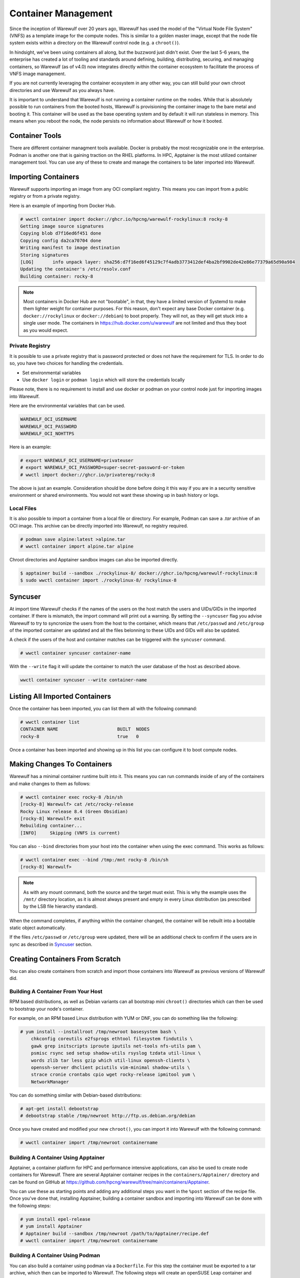 ====================
Container Management
====================

Since the inception of Warewulf over 20 years ago, Warewulf has used
the model of the "Virtual Node File System" (VNFS) as a template image
for the compute nodes. This is similar to a golden master image,
except that the node file system exists within a directory on the
Warewulf control node (e.g. a ``chroot()``).

In hindsight, we've been using containers all along, but the buzzword
just didn't exist. Over the last 5-6 years, the enterprise has created
a lot of tooling and standards around defining, building,
distributing, securing, and managing containers, so Warewulf (as of
v4.0) now integrates directly within the container ecosystem to
facilitate the process of VNFS image management.

If you are not currently leveraging the container ecosystem in any
other way, you can still build your own chroot directories and use
Warewulf as you always have.

It is important to understand that Warewulf is not running a container
runtime on the nodes. While that is absolutely possible to run
containers from the booted hosts, Warewulf is provisioning the
container image to the bare metal and booting it. This container will
be used as the base operating system and by default it will run
stateless in memory. This means when you reboot the node, the node
persists no information about Warewulf or how it booted.

Container Tools
===============

There are different container managment tools available. Docker is
probably the most recognizable one in the enterprise. Podman is
another one that is gaining traction on the RHEL platforms. In HPC,
Apptainer is the most utilized container management tool. You can use
any of these to create and manage the containers to be later imported
into Warewulf.

Importing Containers
====================

Warewulf supports importing an image from any OCI compliant
registry. This means you can import from a public registry or from a
private registry.

Here is an example of importing from Docker Hub.

.. code-block:: console

   # wwctl container import docker://ghcr.io/hpcng/warewulf-rockylinux:8 rocky-8
   Getting image source signatures
   Copying blob d7f16ed6f451 done
   Copying config da2ca70704 done
   Writing manifest to image destination
   Storing signatures
   [LOG]       info unpack layer: sha256:d7f16ed6f45129c7f4adb3773412def4ba2bf9902de42e86e77379a65d90a984
   Updating the container's /etc/resolv.conf
   Building container: rocky-8

.. note::

    Most containers in Docker Hub are not "bootable", in that, they
    have a limited version of Systemd to make them lighter weight for
    container purposes. For this reason, don't expect any base Docker
    container (e.g. ``docker://rockylinux`` or ``docker://debian``) to
    boot properly. They will not, as they will get stuck into a single
    user mode. The containers in `https://hub.docker.com/u/warewulf
    <https://hub.docker.com/u/warewulf>`_ are not limited and thus
    they boot as you would expect.

Private Registry
----------------

It is possible to use a private registry that is password protected or
does not have the requirement for TLS. In order to do so, you have two
choices for handling the credentials.

* Set environmental variables
* Use ``docker login`` or ``podman login`` which will store the
  credentials locally

Please note, there is no requirement to install and use docker or
podman on your control node just for importing images into Warewulf.

Here are the environmental variables that can be used.

.. code-block:: console

   WAREWULF_OCI_USERNAME
   WAREWULF_OCI_PASSWORD
   WAREWULF_OCI_NOHTTPS

Here is an example:

.. code-block:: console

   # export WAREWULF_OCI_USERNAME=privateuser
   # export WAREWULF_OCI_PASSWORD=super-secret-password-or-token
   # wwctl import docker://ghcr.io/privatereg/rocky:8

The above is just an example. Consideration should be done before
doing it this way if you are in a security sensitive environment or
shared environments. You would not want these showing up in bash
history or logs.

Local Files
-----------

It is also possible to import a container from a local file or
directory. For example, Podman can save a `.tar` archive of an OCI
image. This archive can be directly imported into Warewulf, no
registry required.

.. code-block:: console

   # podman save alpine:latest >alpine.tar
   # wwctl container import alpine.tar alpine

Chroot directories and Apptainer sandbox images can also be imported
directly.

.. code-block:: console

   $ apptainer build --sandbox ./rockylinux-8/ docker://ghcr.io/hpcng/warewulf-rockylinux:8
   $ sudo wwctl container import ./rockylinux-8/ rockylinux-8

Syncuser
========

At import time Warewulf checks if the names of the users on the host
match the users and UIDs/GIDs in the imported container. If there is
mismatch, the import command will print out a warning.  By setting the
``--syncuser`` flag you advise Warewulf to try to syncronize the users
from the host to the container, which means that ``/etc/passwd`` and
``/etc/group`` of the imported container are updated and all the files
belonning to these UIDs and GIDs will also be updated.

A check if the users of the host and container matches can be
triggered with the ``syncuser`` command.

.. code-block:: console

   # wwctl container syncuser container-name

With the ``--write`` flag it will update the container to match the
user database of the host as described above.

.. code-block:: console

   wwctl container syncuser --write container-name

Listing All Imported Containers
===============================

Once the container has been imported, you can list them all with the
following command:

.. code-block:: console

   # wwctl container list
   CONTAINER NAME                      BUILT  NODES
   rocky-8                             true   0

Once a container has been imported and showing up in this list you can
configure it to boot compute nodes.

Making Changes To Containers
============================

Warewulf has a minimal container runtime built into it. This means you
can run commands inside of any of the containers and make changes to
them as follows:

.. code-block:: console

   # wwctl container exec rocky-8 /bin/sh
   [rocky-8] Warewulf> cat /etc/rocky-release
   Rocky Linux release 8.4 (Green Obsidian)
   [rocky-8] Warewulf> exit
   Rebuilding container...
   [INFO]     Skipping (VNFS is current)

You can also ``--bind`` directories from your host into the container
when using the exec command. This works as follows:

.. code-block:: console

   # wwctl container exec --bind /tmp:/mnt rocky-8 /bin/sh
   [rocky-8] Warewulf>

.. note::

   As with any mount command, both the source and the target must
   exist. This is why the example uses the ``/mnt/`` directory
   location, as it is almost always present and empty in every Linux
   distribution (as prescribed by the LSB file hierarchy standard).

When the command completes, if anything within the container changed,
the container will be rebuilt into a bootable static object
automatically.

If the files ``/etc/passwd`` or ``/etc/group`` were updated, there
will be an additional check to confirm if the users are in sync as
described in `Syncuser`_ section.

Creating Containers From Scratch
================================

You can also create containers from scratch and import those
containers into Warewulf as previous versions of Warewulf did.

Building A Container From Your Host
-----------------------------------

RPM based distributions, as well as Debian variants can all bootstrap
mini ``chroot()`` directories which can then be used to bootstrap your
node's container.

For example, on an RPM based Linux distribution with YUM or DNF, you
can do something like the following:

.. code-block:: console

   # yum install --installroot /tmp/newroot basesystem bash \
       chkconfig coreutils e2fsprogs ethtool filesystem findutils \
       gawk grep initscripts iproute iputils net-tools nfs-utils pam \
       psmisc rsync sed setup shadow-utils rsyslog tzdata util-linux \
       words zlib tar less gzip which util-linux openssh-clients \
       openssh-server dhclient pciutils vim-minimal shadow-utils \
       strace cronie crontabs cpio wget rocky-release ipmitool yum \
       NetworkManager

You can do something similar with Debian-based distributions:

.. code-block:: console

   # apt-get install debootstrap
   # debootstrap stable /tmp/newroot http://ftp.us.debian.org/debian

Once you have created and modified your new ``chroot()``, you can
import it into Warewulf with the following command:

.. code-block:: console

   # wwctl container import /tmp/newroot containername

Building A Container Using Apptainer
------------------------------------

Apptainer, a container platform for HPC and performance intensive
applications, can also be used to create node containers for
Warewulf. There are several Apptainer container recipes in the
``containers/Apptainer/`` directory and can be found on GitHub at
`https://github.com/hpcng/warewulf/tree/main/containers/Apptainer
<https://github.com/hpcng/warewulf/tree/main/containers/Apptainer>`_.

You can use these as starting points and adding any additional steps
you want in the ``%post`` section of the recipe file. Once you've done
that, installing Apptainer, building a container sandbox and importing
into Warewulf can be done with the following steps:

.. code-block:: console

   # yum install epel-release
   # yum install Apptainer
   # Apptainer build --sandbox /tmp/newroot /path/to/Apptainer/recipe.def
   # wwctl container import /tmp/newroot containername

Building A Container Using Podman
---------------------------------

You can also build a container using podman via a ``Dockerfile``. For
this step the container must be exported to a tar archive, which then
can be imported to Warewulf. The following steps will create an
openSUSE Leap container and import it to Warewulf:

.. code-block:: console

  # podman build -f containers/Docker/openSUSE/Containerfile --tag leap-ww
  # podman save localhost/leap-ww:latest  -o ~/leap-ww.tar
  # wwctl container import file://root/leap-ww.tar leap-ww
